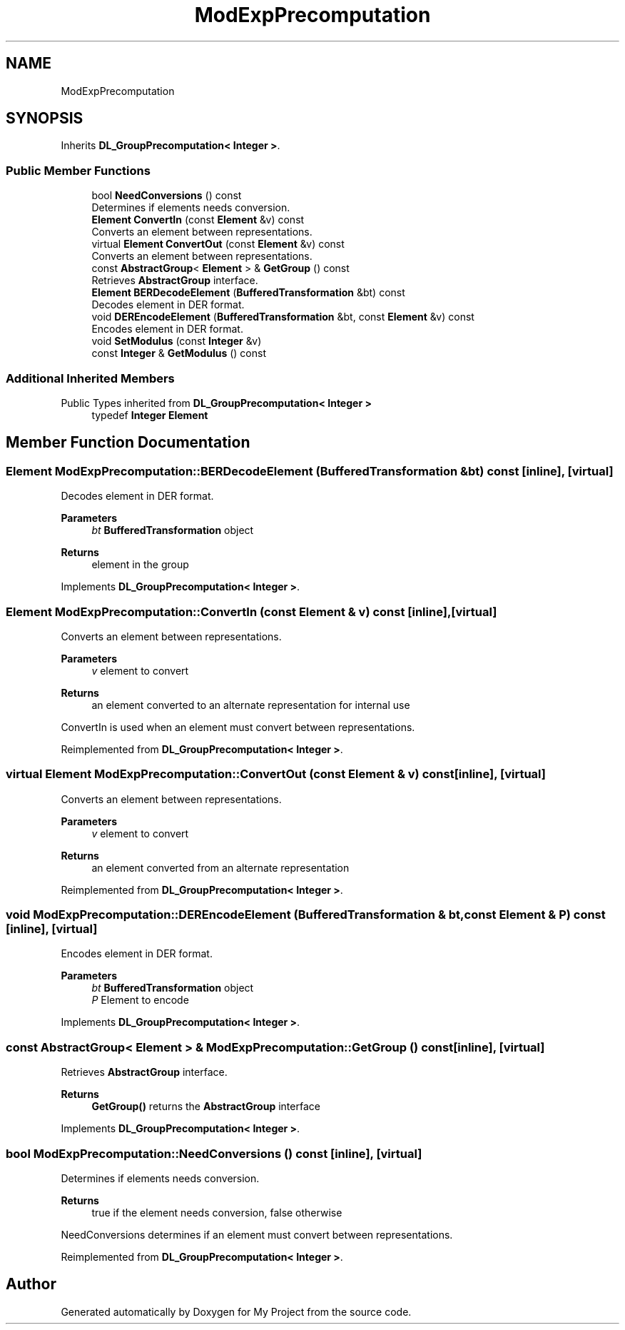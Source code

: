 .TH "ModExpPrecomputation" 3 "My Project" \" -*- nroff -*-
.ad l
.nh
.SH NAME
ModExpPrecomputation
.SH SYNOPSIS
.br
.PP
.PP
Inherits \fBDL_GroupPrecomputation< Integer >\fP\&.
.SS "Public Member Functions"

.in +1c
.ti -1c
.RI "bool \fBNeedConversions\fP () const"
.br
.RI "Determines if elements needs conversion\&. "
.ti -1c
.RI "\fBElement\fP \fBConvertIn\fP (const \fBElement\fP &v) const"
.br
.RI "Converts an element between representations\&. "
.ti -1c
.RI "virtual \fBElement\fP \fBConvertOut\fP (const \fBElement\fP &v) const"
.br
.RI "Converts an element between representations\&. "
.ti -1c
.RI "const \fBAbstractGroup\fP< \fBElement\fP > & \fBGetGroup\fP () const"
.br
.RI "Retrieves \fBAbstractGroup\fP interface\&. "
.ti -1c
.RI "\fBElement\fP \fBBERDecodeElement\fP (\fBBufferedTransformation\fP &bt) const"
.br
.RI "Decodes element in DER format\&. "
.ti -1c
.RI "void \fBDEREncodeElement\fP (\fBBufferedTransformation\fP &bt, const \fBElement\fP &v) const"
.br
.RI "Encodes element in DER format\&. "
.ti -1c
.RI "void \fBSetModulus\fP (const \fBInteger\fP &v)"
.br
.ti -1c
.RI "const \fBInteger\fP & \fBGetModulus\fP () const"
.br
.in -1c
.SS "Additional Inherited Members"


Public Types inherited from \fBDL_GroupPrecomputation< Integer >\fP
.in +1c
.ti -1c
.RI "typedef \fBInteger\fP \fBElement\fP"
.br
.in -1c
.SH "Member Function Documentation"
.PP 
.SS "\fBElement\fP ModExpPrecomputation::BERDecodeElement (\fBBufferedTransformation\fP & bt) const\fR [inline]\fP, \fR [virtual]\fP"

.PP
Decodes element in DER format\&. 
.PP
\fBParameters\fP
.RS 4
\fIbt\fP \fBBufferedTransformation\fP object 
.RE
.PP
\fBReturns\fP
.RS 4
element in the group 
.RE
.PP

.PP
Implements \fBDL_GroupPrecomputation< Integer >\fP\&.
.SS "\fBElement\fP ModExpPrecomputation::ConvertIn (const \fBElement\fP & v) const\fR [inline]\fP, \fR [virtual]\fP"

.PP
Converts an element between representations\&. 
.PP
\fBParameters\fP
.RS 4
\fIv\fP element to convert 
.RE
.PP
\fBReturns\fP
.RS 4
an element converted to an alternate representation for internal use
.RE
.PP
ConvertIn is used when an element must convert between representations\&. 
.PP
Reimplemented from \fBDL_GroupPrecomputation< Integer >\fP\&.
.SS "virtual \fBElement\fP ModExpPrecomputation::ConvertOut (const \fBElement\fP & v) const\fR [inline]\fP, \fR [virtual]\fP"

.PP
Converts an element between representations\&. 
.PP
\fBParameters\fP
.RS 4
\fIv\fP element to convert 
.RE
.PP
\fBReturns\fP
.RS 4
an element converted from an alternate representation 
.RE
.PP

.PP
Reimplemented from \fBDL_GroupPrecomputation< Integer >\fP\&.
.SS "void ModExpPrecomputation::DEREncodeElement (\fBBufferedTransformation\fP & bt, const \fBElement\fP & P) const\fR [inline]\fP, \fR [virtual]\fP"

.PP
Encodes element in DER format\&. 
.PP
\fBParameters\fP
.RS 4
\fIbt\fP \fBBufferedTransformation\fP object 
.br
\fIP\fP Element to encode 
.RE
.PP

.PP
Implements \fBDL_GroupPrecomputation< Integer >\fP\&.
.SS "const \fBAbstractGroup\fP< \fBElement\fP > & ModExpPrecomputation::GetGroup () const\fR [inline]\fP, \fR [virtual]\fP"

.PP
Retrieves \fBAbstractGroup\fP interface\&. 
.PP
\fBReturns\fP
.RS 4
\fBGetGroup()\fP returns the \fBAbstractGroup\fP interface 
.RE
.PP

.PP
Implements \fBDL_GroupPrecomputation< Integer >\fP\&.
.SS "bool ModExpPrecomputation::NeedConversions () const\fR [inline]\fP, \fR [virtual]\fP"

.PP
Determines if elements needs conversion\&. 
.PP
\fBReturns\fP
.RS 4
true if the element needs conversion, false otherwise
.RE
.PP
NeedConversions determines if an element must convert between representations\&. 
.PP
Reimplemented from \fBDL_GroupPrecomputation< Integer >\fP\&.

.SH "Author"
.PP 
Generated automatically by Doxygen for My Project from the source code\&.
